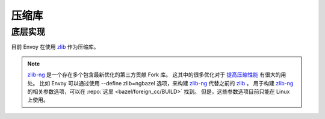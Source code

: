 .. _arch_overview_compression_libraries:

压缩库
=======

底层实现
---------


目前 Envoy 在使用 `zlib <http://zlib.net>`_ 作为压缩库。

.. note::

  `zlib-ng <https://github.com/zlib-ng/zlib-ng>`_ 是一个存在多个包含最新优化的第三方贡献 Fork 库。
  这其中的很多优化对于 `提高压缩性能 <https://github.com/envoyproxy/envoy/issues/8448#issuecomment-667152013>`_ 有很大的用处。
  比如 Envoy 可以通过使用 --define zlib=ngbazel 选项，来构建 `zlib-ng <https://github.com/zlib-ng/zlib-ng>`_ 代替之前的 `zlib <http://zlib.net>`_ 。
  用于构建 `zlib-ng <https://github.com/zlib-ng/zlib-ng>`_ 的相关参数选项，可以在 :repo:`这里 <bazel/foreign_cc/BUILD>` 找到。
  但是，这些参数选项目前只能在 Linux 上使用。 
